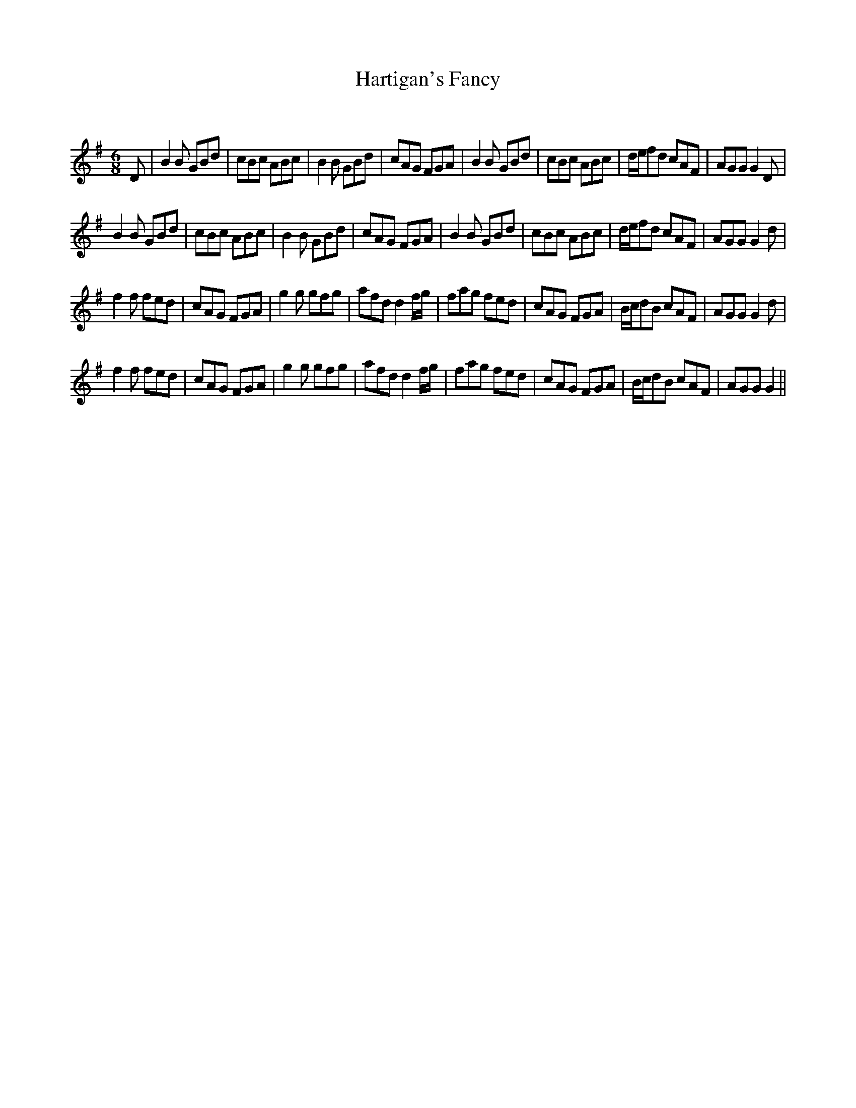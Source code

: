 X:1
T: Hartigan's Fancy
C:
R:Jig
Q:180
K:G
M:6/8
L:1/16
D2|B4B2 G2B2d2|c2B2c2 A2B2c2|B4B2 G2B2d2|c2A2G2 F2G2A2|B4B2 G2B2d2|c2B2c2 A2B2c2|def2d2 c2A2F2|A2G2G2 G4D2|
B4B2 G2B2d2|c2B2c2 A2B2c2|B4B2 G2B2d2|c2A2G2 F2G2A2|B4B2 G2B2d2|c2B2c2 A2B2c2|def2d2 c2A2F2|A2G2G2 G4d2|
f4f2 f2e2d2|c2A2G2 F2G2A2|g4g2 g2f2g2|a2f2d2 d4fg|f2a2g2 f2e2d2|c2A2G2 F2G2A2|Bcd2B2 c2A2F2|A2G2G2 G4d2|
f4f2 f2e2d2|c2A2G2 F2G2A2|g4g2 g2f2g2|a2f2d2 d4fg|f2a2g2 f2e2d2|c2A2G2 F2G2A2|Bcd2B2 c2A2F2|A2G2G2 G4||
